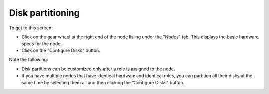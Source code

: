 
.. _customize-partitions-ug:

Disk partitioning
-----------------

.. image:: /_images/user_screen_shots/partition-disks.png
   :width: 80%

To get to this screen:

- Click on the gear wheel at the right end of
  the node listing under the "Nodes" tab.
  This displays the basic hardware specs for the node.
- Click on the "Configure Disks" button.

Note the following:

- Disk partitions can be customized
  only after a role is assigned to the node.
- If you have multiple nodes that have identical hardware
  and identical roles,
  you can partition all their disks at the same time
  by selecting them all and then clicking the "Configure Disks" button.

